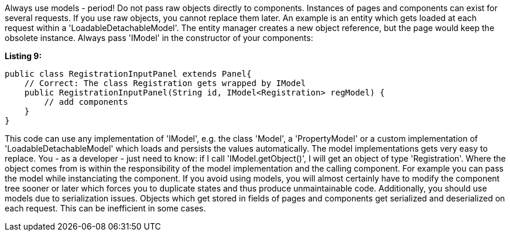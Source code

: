 


Always use models - period! Do not pass raw objects directly to components. Instances of pages and components can exist for several requests. If you use raw objects, you cannot replace them later. An example is an entity which gets loaded at each request within a 'LoadableDetachableModel'. The entity manager creates a new object reference, but the page would keep the obsolete instance. Always pass 'IModel' in the constructor of your components:

*Listing 9:*

[source,java]
----
public class RegistrationInputPanel extends Panel{
    // Correct: The class Registration gets wrapped by IModel
    public RegistrationInputPanel(String id, IModel<Registration> regModel) {
        // add components
    }
}
----

This code can use any implementation of 'IModel', e.g. the class 'Model', a 'PropertyModel' or a custom implementation of 'LoadableDetachableModel' which loads and persists the values automatically. The model implementations gets very easy to replace. You - as a developer - just need to know: if I call 'IModel.getObject()', I will get an object of type 'Registration'. Where the object comes from is within the responsibility of the model implementation and the calling component. For example you can pass the model while instanciating the component. If you avoid using models, you will almost certainly have to modify the component tree sooner or later which forces you to duplicate states and thus produce unmaintainable code. Additionally, you should use models due to serialization issues. Objects which get stored in fields of pages and components get serialized and deserialized on each request. This can be inefficient in some cases.
